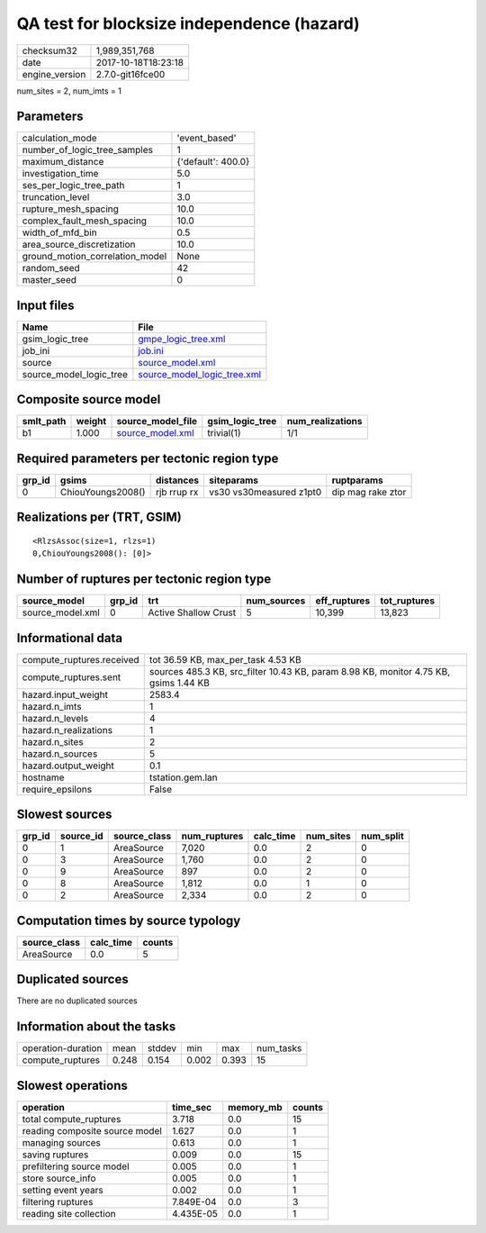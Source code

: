 QA test for blocksize independence (hazard)
===========================================

============== ===================
checksum32     1,989,351,768      
date           2017-10-18T18:23:18
engine_version 2.7.0-git16fce00   
============== ===================

num_sites = 2, num_imts = 1

Parameters
----------
=============================== ==================
calculation_mode                'event_based'     
number_of_logic_tree_samples    1                 
maximum_distance                {'default': 400.0}
investigation_time              5.0               
ses_per_logic_tree_path         1                 
truncation_level                3.0               
rupture_mesh_spacing            10.0              
complex_fault_mesh_spacing      10.0              
width_of_mfd_bin                0.5               
area_source_discretization      10.0              
ground_motion_correlation_model None              
random_seed                     42                
master_seed                     0                 
=============================== ==================

Input files
-----------
======================= ============================================================
Name                    File                                                        
======================= ============================================================
gsim_logic_tree         `gmpe_logic_tree.xml <gmpe_logic_tree.xml>`_                
job_ini                 `job.ini <job.ini>`_                                        
source                  `source_model.xml <source_model.xml>`_                      
source_model_logic_tree `source_model_logic_tree.xml <source_model_logic_tree.xml>`_
======================= ============================================================

Composite source model
----------------------
========= ====== ====================================== =============== ================
smlt_path weight source_model_file                      gsim_logic_tree num_realizations
========= ====== ====================================== =============== ================
b1        1.000  `source_model.xml <source_model.xml>`_ trivial(1)      1/1             
========= ====== ====================================== =============== ================

Required parameters per tectonic region type
--------------------------------------------
====== ================= =========== ======================= =================
grp_id gsims             distances   siteparams              ruptparams       
====== ================= =========== ======================= =================
0      ChiouYoungs2008() rjb rrup rx vs30 vs30measured z1pt0 dip mag rake ztor
====== ================= =========== ======================= =================

Realizations per (TRT, GSIM)
----------------------------

::

  <RlzsAssoc(size=1, rlzs=1)
  0,ChiouYoungs2008(): [0]>

Number of ruptures per tectonic region type
-------------------------------------------
================ ====== ==================== =========== ============ ============
source_model     grp_id trt                  num_sources eff_ruptures tot_ruptures
================ ====== ==================== =========== ============ ============
source_model.xml 0      Active Shallow Crust 5           10,399       13,823      
================ ====== ==================== =========== ============ ============

Informational data
------------------
========================= ====================================================================================
compute_ruptures.received tot 36.59 KB, max_per_task 4.53 KB                                                  
compute_ruptures.sent     sources 485.3 KB, src_filter 10.43 KB, param 8.98 KB, monitor 4.75 KB, gsims 1.44 KB
hazard.input_weight       2583.4                                                                              
hazard.n_imts             1                                                                                   
hazard.n_levels           4                                                                                   
hazard.n_realizations     1                                                                                   
hazard.n_sites            2                                                                                   
hazard.n_sources          5                                                                                   
hazard.output_weight      0.1                                                                                 
hostname                  tstation.gem.lan                                                                    
require_epsilons          False                                                                               
========================= ====================================================================================

Slowest sources
---------------
====== ========= ============ ============ ========= ========= =========
grp_id source_id source_class num_ruptures calc_time num_sites num_split
====== ========= ============ ============ ========= ========= =========
0      1         AreaSource   7,020        0.0       2         0        
0      3         AreaSource   1,760        0.0       2         0        
0      9         AreaSource   897          0.0       2         0        
0      8         AreaSource   1,812        0.0       1         0        
0      2         AreaSource   2,334        0.0       2         0        
====== ========= ============ ============ ========= ========= =========

Computation times by source typology
------------------------------------
============ ========= ======
source_class calc_time counts
============ ========= ======
AreaSource   0.0       5     
============ ========= ======

Duplicated sources
------------------
There are no duplicated sources

Information about the tasks
---------------------------
================== ===== ====== ===== ===== =========
operation-duration mean  stddev min   max   num_tasks
compute_ruptures   0.248 0.154  0.002 0.393 15       
================== ===== ====== ===== ===== =========

Slowest operations
------------------
============================== ========= ========= ======
operation                      time_sec  memory_mb counts
============================== ========= ========= ======
total compute_ruptures         3.718     0.0       15    
reading composite source model 1.627     0.0       1     
managing sources               0.613     0.0       1     
saving ruptures                0.009     0.0       15    
prefiltering source model      0.005     0.0       1     
store source_info              0.005     0.0       1     
setting event years            0.002     0.0       1     
filtering ruptures             7.849E-04 0.0       3     
reading site collection        4.435E-05 0.0       1     
============================== ========= ========= ======
